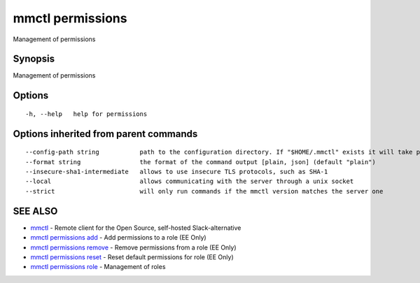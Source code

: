 .. _mmctl_permissions:

mmctl permissions
-----------------

Management of permissions

Synopsis
~~~~~~~~


Management of permissions

Options
~~~~~~~

::

  -h, --help   help for permissions

Options inherited from parent commands
~~~~~~~~~~~~~~~~~~~~~~~~~~~~~~~~~~~~~~

::

      --config-path string           path to the configuration directory. If "$HOME/.mmctl" exists it will take precedence over the default value (default "$XDG_CONFIG_HOME")
      --format string                the format of the command output [plain, json] (default "plain")
      --insecure-sha1-intermediate   allows to use insecure TLS protocols, such as SHA-1
      --local                        allows communicating with the server through a unix socket
      --strict                       will only run commands if the mmctl version matches the server one

SEE ALSO
~~~~~~~~

* `mmctl <mmctl.rst>`_ 	 - Remote client for the Open Source, self-hosted Slack-alternative
* `mmctl permissions add <mmctl_permissions_add.rst>`_ 	 - Add permissions to a role (EE Only)
* `mmctl permissions remove <mmctl_permissions_remove.rst>`_ 	 - Remove permissions from a role (EE Only)
* `mmctl permissions reset <mmctl_permissions_reset.rst>`_ 	 - Reset default permissions for role (EE Only)
* `mmctl permissions role <mmctl_permissions_role.rst>`_ 	 - Management of roles

